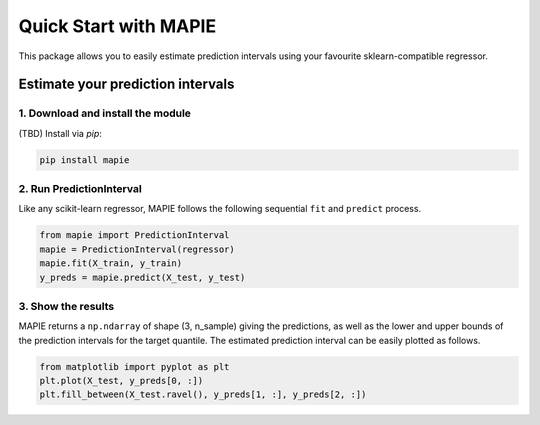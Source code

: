 #####################################
Quick Start with MAPIE
#####################################

This package allows you to easily estimate prediction intervals using your favourite sklearn-compatible regressor.

Estimate your prediction intervals
===================================================

1. Download and install the module
----------------------------------

(TBD) Install via `pip`:

.. code:: python

    pip install mapie


2. Run PredictionInterval
-------------------------

Like any scikit-learn regressor, MAPIE follows the following sequential ``fit`` and ``predict`` process. 

.. code:: python

    from mapie import PredictionInterval
    mapie = PredictionInterval(regressor)
    mapie.fit(X_train, y_train)
    y_preds = mapie.predict(X_test, y_test)

3. Show the results
-------------------

MAPIE returns a ``np.ndarray`` of shape (3, n_sample) giving the predictions,
as well as the lower and upper bounds of the prediction intervals for the target quantile.
The estimated prediction interval can be easily plotted as follows.

.. code:: python

    from matplotlib import pyplot as plt
    plt.plot(X_test, y_preds[0, :])
    plt.fill_between(X_test.ravel(), y_preds[1, :], y_preds[2, :])